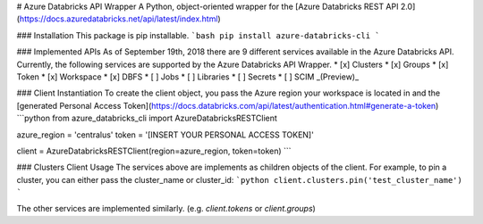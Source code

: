 # Azure Databricks API Wrapper
A Python, object-oriented wrapper for the [Azure Databricks REST API 2.0](https://docs.azuredatabricks.net/api/latest/index.html)

### Installation
This package is pip installable.
```bash
pip install azure-databricks-cli
```

### Implemented APIs
As of September 19th, 2018 there are 9 different services available in the Azure Databricks API. Currently, the following 
services are supported by the Azure Databricks API Wrapper.
* [x] Clusters
* [x] Groups
* [x] Token
* [x] Workspace
* [x] DBFS
* [ ] Jobs
* [ ] Libraries
* [ ] Secrets
* [ ] SCIM _(Preview)_


### Client Instantiation
To create the client object, you pass the Azure region your workspace is located in and the [generated Personal Access Token](https://docs.databricks.com/api/latest/authentication.html#generate-a-token)
```python
from azure_databricks_cli import AzureDatabricksRESTClient

azure_region = 'centralus'
token = '[INSERT YOUR PERSONAL ACCESS TOKEN]' 

client = AzureDatabricksRESTClient(region=azure_region, token=token)
```

### Clusters Client Usage
The services above are implements as children objects of the client. For example, to pin a cluster, you can either pass the cluster_name or cluster_id:
```python
client.clusters.pin('test_cluster_name')
```

The other services are implemented similarly. (e.g. `client.tokens` or `client.groups`)



